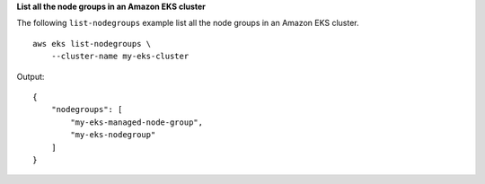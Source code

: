 **List all the node groups in an Amazon EKS cluster**

The following ``list-nodegroups`` example list all the node groups in an Amazon EKS cluster. ::

    aws eks list-nodegroups \
        --cluster-name my-eks-cluster

Output::

    {
        "nodegroups": [
            "my-eks-managed-node-group",
            "my-eks-nodegroup"
        ]
    }
